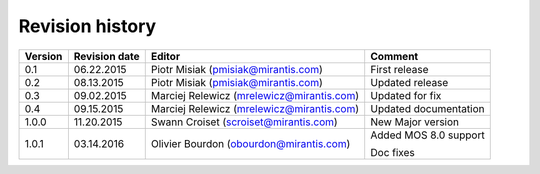 ================
Revision history
================

======= ============= ============================ =====================
Version Revision date Editor                       Comment              
======= ============= ============================ =====================
0.1     06.22.2015    Piotr Misiak                 First release
                      (pmisiak@mirantis.com)                            
------- ------------- ---------------------------- ---------------------
0.2     08.13.2015    Piotr Misiak                 Updated release
                      (pmisiak@mirantis.com)                            
------- ------------- ---------------------------- ---------------------
0.3     09.02.2015    Marciej Relewicz             Updated for fix
                      (mrelewicz@mirantis.com)
------- ------------- ---------------------------- ---------------------
0.4     09.15.2015    Marciej Relewicz             Updated documentation
                      (mrelewicz@mirantis.com)
------- ------------- ---------------------------- ---------------------
1.0.0   11.20.2015    Swann Croiset                New Major version        
                      (scroiset@mirantis.com)      
------- ------------- ---------------------------- ---------------------
1.0.1   03.14.2016    Olivier Bourdon              Added MOS 8.0 support
                      (obourdon@mirantis.com)      
                                                   Doc fixes
======= ============= ============================ =====================

